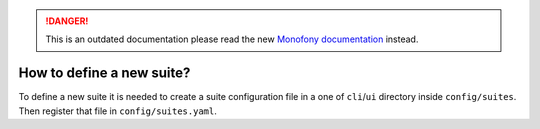 .. rst-class:: outdated

.. danger::

   This is an outdated documentation please read the new `Monofony documentation`_ instead.

How to define a new suite?
==========================

To define a new suite it is needed to create a suite configuration file in a one of ``cli``/``ui`` directory inside  ``config/suites``.
Then register that file in ``config/suites.yaml``.

.. _Monofony documentation: https://docs.monofony.com
